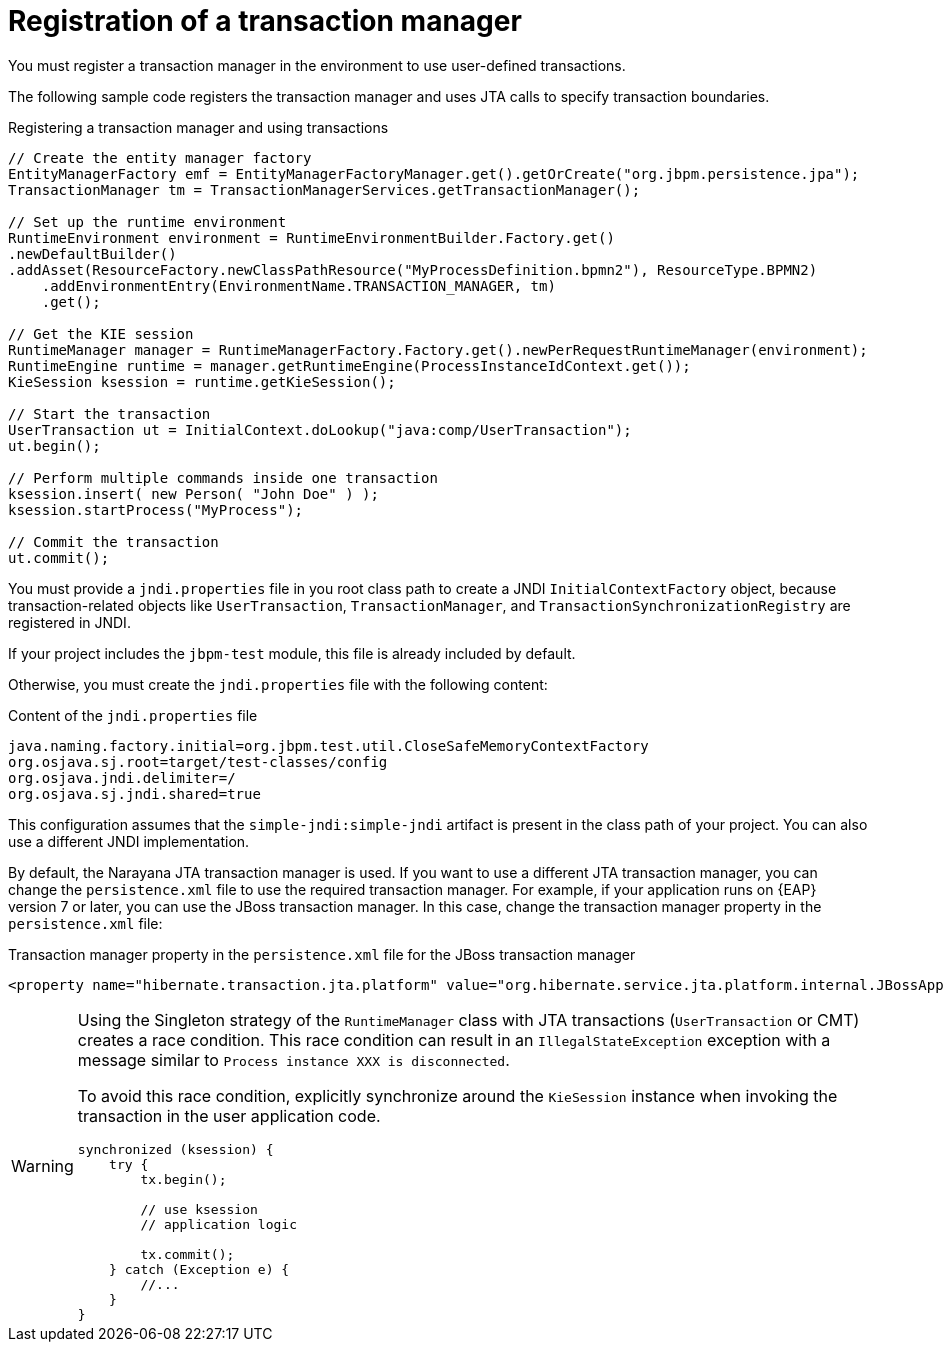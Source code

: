[id='transaction-register-con_{context}']
= Registration of a transaction manager

You must register a transaction manager in the environment to use user-defined transactions.

The following sample code registers the transaction manager and uses JTA calls to specify transaction boundaries.

.Registering a transaction manager and using transactions
[source,java]
----
// Create the entity manager factory
EntityManagerFactory emf = EntityManagerFactoryManager.get().getOrCreate("org.jbpm.persistence.jpa");
TransactionManager tm = TransactionManagerServices.getTransactionManager();

// Set up the runtime environment
RuntimeEnvironment environment = RuntimeEnvironmentBuilder.Factory.get()
.newDefaultBuilder()
.addAsset(ResourceFactory.newClassPathResource("MyProcessDefinition.bpmn2"), ResourceType.BPMN2)
    .addEnvironmentEntry(EnvironmentName.TRANSACTION_MANAGER, tm)
    .get();

// Get the KIE session
RuntimeManager manager = RuntimeManagerFactory.Factory.get().newPerRequestRuntimeManager(environment);
RuntimeEngine runtime = manager.getRuntimeEngine(ProcessInstanceIdContext.get());
KieSession ksession = runtime.getKieSession();

// Start the transaction
UserTransaction ut = InitialContext.doLookup("java:comp/UserTransaction");
ut.begin();

// Perform multiple commands inside one transaction
ksession.insert( new Person( "John Doe" ) );
ksession.startProcess("MyProcess");

// Commit the transaction
ut.commit();
----

You must provide a `jndi.properties` file in you root class path to create a JNDI `InitialContextFactory` object, because transaction-related objects like `UserTransaction`, `TransactionManager`, and `TransactionSynchronizationRegistry` are registered in JNDI.

If your project includes the `jbpm-test` module, this file is already included by default.

Otherwise, you must create the `jndi.properties` file with the following content:

.Content of the `jndi.properties` file 
[source,properties]
----
java.naming.factory.initial=org.jbpm.test.util.CloseSafeMemoryContextFactory
org.osjava.sj.root=target/test-classes/config
org.osjava.jndi.delimiter=/
org.osjava.sj.jndi.shared=true
----

This configuration assumes that the `simple-jndi:simple-jndi` artifact is present in the class path of your project. You can also use a different JNDI implementation.

// the older version refered also to EAP 5.x, but that is EOL for several years now
By default, the Narayana JTA transaction manager is used. If you want to use a different JTA transaction manager, you can change the `persistence.xml` file to use the required transaction manager. For example, if your application runs on {EAP} version 7 or later, you can use the JBoss transaction manager. In this case, change the transaction manager property in the `persistence.xml` file:

.Transaction manager property in the `persistence.xml` file for the JBoss transaction manager
[source,properties]
----
<property name="hibernate.transaction.jta.platform" value="org.hibernate.service.jta.platform.internal.JBossAppServerJtaPlatform" />
----

[WARNING]
====
Using the Singleton strategy of the `RuntimeManager` class with JTA transactions  (``UserTransaction`` or CMT) creates a race condition. This race condition can result in an `IllegalStateException` exception with a  message similar to `Process instance XXX is disconnected`.

To avoid this race condition, explicitly synchronize around the  `KieSession` instance when invoking the transaction in the user application code.

[source,java]
----
synchronized (ksession) {
    try {
        tx.begin();

        // use ksession
        // application logic

        tx.commit();
    } catch (Exception e) {
        //...
    }
}
----
====

